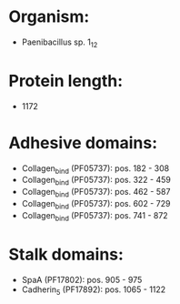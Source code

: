 * Organism:
- Paenibacillus sp. 1_12
* Protein length:
- 1172
* Adhesive domains:
- Collagen_bind (PF05737): pos. 182 - 308
- Collagen_bind (PF05737): pos. 322 - 459
- Collagen_bind (PF05737): pos. 462 - 587
- Collagen_bind (PF05737): pos. 602 - 729
- Collagen_bind (PF05737): pos. 741 - 872
* Stalk domains:
- SpaA (PF17802): pos. 905 - 975
- Cadherin_5 (PF17892): pos. 1065 - 1122

